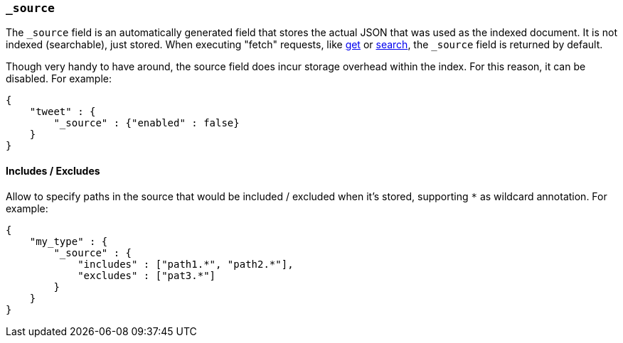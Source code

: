 [[mapping-source-field]]
=== `_source`

The `_source` field is an automatically generated field that stores the
actual JSON that was used as the indexed document. It is not indexed
(searchable), just stored. When executing "fetch" requests, like
<<docs-get,get>> or
<<search-search,search>>, the `_source` field is
returned by default.

Though very handy to have around, the source field does incur storage
overhead within the index. For this reason, it can be disabled. For
example:

[source,js]
--------------------------------------------------
{
    "tweet" : {
        "_source" : {"enabled" : false}
    }
}
--------------------------------------------------

[float]
==== Includes / Excludes

Allow to specify paths in the source that would be included / excluded
when it's stored, supporting `*` as wildcard annotation. For example:

[source,js]
--------------------------------------------------
{
    "my_type" : {
        "_source" : {
            "includes" : ["path1.*", "path2.*"],
            "excludes" : ["pat3.*"]
        }
    }
}
--------------------------------------------------
